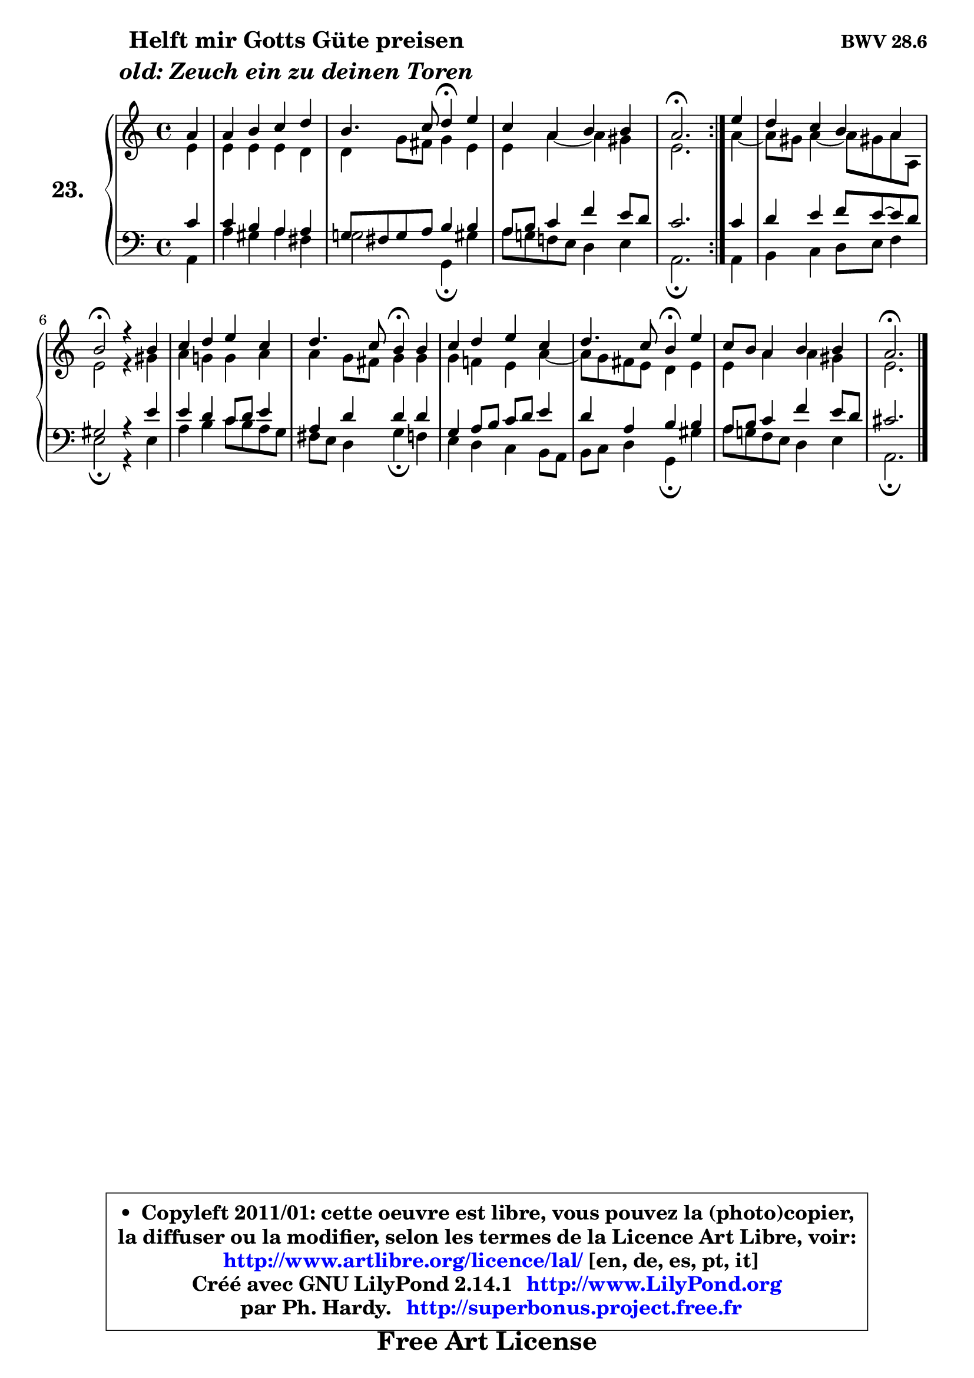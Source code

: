 
\version "2.14.1"

    \paper {
%	system-system-spacing #'padding = #0.1
%	score-system-spacing #'padding = #0.1
%	ragged-bottom = ##f
%	ragged-last-bottom = ##f
	}

    \header {
      opus = \markup { \bold "BWV 28.6" }
      piece = \markup { \hspace #9 \fontsize #2 \bold \column \center-align { \line { "Helft mir Gotts Güte preisen" }
                     \line { \italic "old: Zeuch ein zu deinen Toren" }
                 } }
      maintainer = "Ph. Hardy"
      maintainerEmail = "superbonus.project@free.fr"
      lastupdated = "2011/Jul/20"
      tagline = \markup { \fontsize #3 \bold "Free Art License" }
      copyright = \markup { \fontsize #3  \bold   \override #'(box-padding .  1.0) \override #'(baseline-skip . 2.9) \box \column { \center-align { \fontsize #-2 \line { • \hspace #0.5 Copyleft 2011/01: cette oeuvre est libre, vous pouvez la (photo)copier, } \line { \fontsize #-2 \line {la diffuser ou la modifier, selon les termes de la Licence Art Libre, voir: } } \line { \fontsize #-2 \with-url #"http://www.artlibre.org/licence/lal/" \line { \fontsize #1 \hspace #1.0 \with-color #blue http://www.artlibre.org/licence/lal/ [en, de, es, pt, it] } } \line { \fontsize #-2 \line { Créé avec GNU LilyPond 2.14.1 \with-url #"http://www.LilyPond.org" \line { \with-color #blue \fontsize #1 \hspace #1.0 \with-color #blue http://www.LilyPond.org } } } \line { \hspace #1.0 \fontsize #-2 \line {par Ph. Hardy. } \line { \fontsize #-2 \with-url #"http://superbonus.project.free.fr" \line { \fontsize #1 \hspace #1.0 \with-color #blue http://superbonus.project.free.fr } } } } } }

	  }

  guidemidi = {
	\repeat volta 2 {
        r4 |
        R1 |
        r2 \tempo 4 = 30 r4 \tempo 4 = 78 r4 |
        R1 |
        \tempo 4 = 40 r2. \tempo 4 = 78 } %fin du repeat
        r4 |
        R1 |
        \tempo 4 = 34 r2 \tempo 4 = 78 r4 r4 |
        R1 |
        r2 \tempo 4 = 30 r4 \tempo 4 = 78 r4 |
        R1 |
        r2 \tempo 4 = 30 r4 \tempo 4 = 78 r4 |
        R1 |
        \tempo 4 = 40 r2. 
	}

  upper = {
	\time 4/4
	\key a \minor
	\clef treble
	\partial 4
	\voiceOne
	<< { 
	% SOPRANO
	\set Voice.midiInstrument = "acoustic grand"
	\relative c'' {
	\repeat volta 2 {
        a4 |
        a4 b c d |
        b4. c8 d4\fermata e4 |
        c4 a b b |
        a2.\fermata } %fin du repeat
        e'4 |
        d4 c b a |
        b2\fermata r4 b4 |
        c4 d e c |
        d4. c8 b4\fermata b4 |
        c4 d e c |
        d4. c8 b4\fermata e4 |
        c8 b a4 b b |
        a2.\fermata
        \bar "|."
	} % fin de relative
	}

	\context Voice="1" { \voiceTwo 
	% ALTO
	\set Voice.midiInstrument = "acoustic grand"
	\relative c' {
	\repeat volta 2 {
        e4 |
        e4 e e d |
        d4 g8 fis g4 e |
        e4 a4 ~ a gis |
        e2. } %fin du repeat
        a4 ~ |
        a8 gis a4 ~ a8 gis! a a, |
        e'2 r4 gis4 |
        a4 g! g a |
        a4 g8 fis g4 g |
        g4 f! e4 a4 ~ |
        a8 g fis e d4 e |
        e4 a a gis |
        e2.
        \bar "|."
	} % fin de relative
	\oneVoice
	} >>
	}

    lower = {
	\time 4/4
	\key a \minor
	\clef bass
	\partial 4
	\voiceOne
	<< { 
	% TENOR
	\set Voice.midiInstrument = "acoustic grand"
	\relative c' {
	\repeat volta 2 {
        c4 |
        c4 b a a |
        g!8 fis g a b4 b |
        a8 b c4 f e8 d |
        c2. } %fin du repeat
        c4 |
        d4 e f8 e8 ~ e8 d |
        gis,2 r4 e'4 |
        e4 d c8 d e4 |
        a,4 d d d |
        g,4 a8 b c d e4 |
        d4 a b b |
        a8 b c4 f e8 d |
        cis2. 
        \bar "|."
	} % fin de relative
	}
	\context Voice="1" { \voiceTwo 
	% BASS
	\set Voice.midiInstrument = "acoustic grand"
	\relative c {
	\repeat volta 2 {
        a4 |
        a'4 gis a fis |
        g2 g,4\fermata gis' |
        a8 g! f! e d4 e |
        a,2.\fermata } %fin du repeat
        a4 |
        b4 c d8 e f4 |
        e2\fermata r4 e4 |
        a4 b c8 b a g |
        fis8 e d4 g\fermata f4 |
        e4 d c b8 a |
        b8 c d4 g,\fermata gis' |
        a8 g! f e d4 e |
        a,2.\fermata
        \bar "|."
	} % fin de relative
	\oneVoice
	} >>
	}


    \score { 

	\new PianoStaff <<
	\set PianoStaff.instrumentName = \markup { \bold \huge "23." }
	\new Staff = "upper" \upper
	\new Staff = "lower" \lower
	>>

    \layout {
%	ragged-last = ##f
	   }

         } % fin de score

  \score {
    \unfoldRepeats { << \guidemidi \upper \lower >> }
    \midi {
    \context {
     \Staff
      \remove "Staff_performer"
               }

     \context {
      \Voice
       \consists "Staff_performer"
                }

     \context { 
      \Score
      tempoWholesPerMinute = #(ly:make-moment 78 4)
		}
	    }
	}

